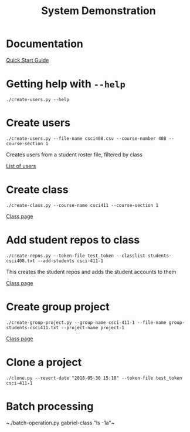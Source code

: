 #+TITLE: System Demonstration

* Documentation

[[https://github.com/GabrielDougherty/edinboro-gitlab-assignment/blob/docs/docs/quickstart.md][Quick Start Guide]]

* Getting help with ~--help~

~./create-users.py --help~

* Create users

~./create-users.py --file-name csci408.csv --course-number 408 --course-section 1~

Creates users from a student roster file, filtered by class

[[http://codestore.cs.edinboro.edu/admin/users][List of users]]

* Create class

~./create-class.py --course-name csci411 --course-section 1~

[[http://codestore.cs.edinboro.edu/csci-411-1][Class page]]

* Add student repos to class

~./create-repos.py --token-file test_token --classlist students-csci408.txt --add-students csci-411-1~

This creates the student repos and adds the student accounts to them

[[http://codestore.cs.edinboro.edu/csci-411-1][Class page]]


* Create group project

~./create-group-project.py --group-name csci-411-1 --file-name group-students-csci411.txt --project-name project-1~

[[http://codestore.cs.edinboro.edu/csci-411-1][Class page]]

* Clone a project

~./clone.py --revert-date "2018-05-30 15:10" --token-file test_token csci-411-1~

* Batch processing

~./batch-operation.py gabriel-class "ls -1a"​~
